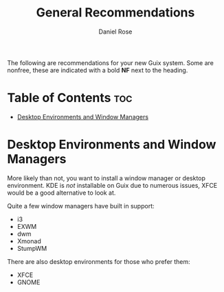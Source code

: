 #+TITLE: General Recommendations
#+AUTHOR: Daniel Rose

The following are recommendations for your new Guix system. Some are
nonfree, these are indicated with a bold *NF* next to the heading.

* Table of Contents :toc:
- [[#desktop-environments-and-window-managers][Desktop Environments and Window Managers]]

* Desktop Environments and Window Managers

More likely than not, you want to install a window manager or desktop
environment. KDE is /not/ installable on Guix due to numerous issues,
XFCE would be a good alternative to look at.

Quite a few window managers have built in support:
- i3
- EXWM
- dwm
- Xmonad
- StumpWM

There are also desktop environments for those who prefer them:
- XFCE
- GNOME
